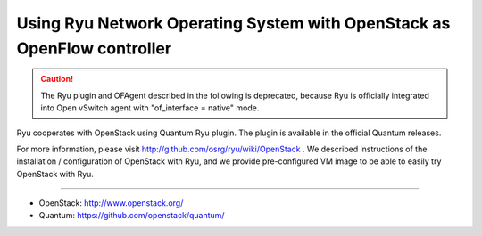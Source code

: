 .. _using_with_openstack:

************************************************************************
Using Ryu Network Operating System with OpenStack as OpenFlow controller
************************************************************************

.. CAUTION::

    The Ryu plugin and OFAgent described in the following is deprecated,
    because Ryu is officially integrated into Open vSwitch agent with
    "of_interface = native" mode.


Ryu cooperates with OpenStack using Quantum Ryu plugin. The plugin is
available in the official Quantum releases.

For more information, please visit http://github.com/osrg/ryu/wiki/OpenStack .
We described instructions of the installation / configuration of OpenStack
with Ryu, and we provide pre-configured VM image to be able to easily try
OpenStack with Ryu.

----

* OpenStack: http://www.openstack.org/
* Quantum: https://github.com/openstack/quantum/
